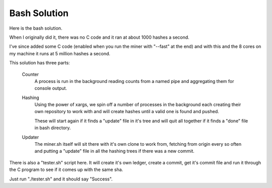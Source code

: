 Bash Solution
=============

Here is the bash solution.

When I originally did it, there was no C code and it ran at about 1000 hashes
a second.

I've since added some C code (enabled when you run the miner with "--fast" at
the end) and with this and the 8 cores on my machine it runs at 5 million hashes
a second.

This solution has three parts:

	Counter
		A process is run in the background reading counts from a named pipe and
		aggregating them for console output.
	
	Hashing
		Using the power of xargs, we spin off a number of processes in the
		background each creating their own repository to work with and will
		create hashes until a valid one is found and pushed.

		These will start again if it finds a "update" file in it's tree  and
		will quit all together if it finds a "done" file in bash directory.
	
	Updater
		The miner.sh itself will sit there with it's own clone to work from,
		fetching from origin every so often and putting a "update" file in all
		the hashing trees if there was a new commit.

There is also a "tester.sh" script here. It will create it's own ledger, create
a commit, get it's commit file and run it through the C program to see if it
comes up with the same sha.

Just run "./tester.sh" and it should say "Success".

